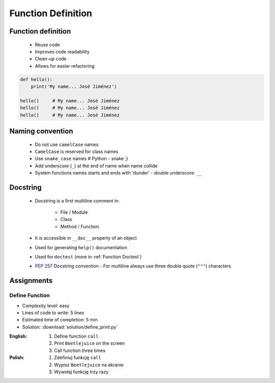 .. _Function Basics:

*******************
Function Definition
*******************


Function definition
===================
.. highlights::
    * Reuse code
    * Improves code readability
    * Clean-up code
    * Allows for easier refactoring

.. code-block:: python

    def hello():
        print('My name... José Jiménez')

    hello()     # My name... José Jiménez
    hello()     # My name... José Jiménez
    hello()     # My name... José Jiménez


Naming convention
=================
.. highlights::
    * Do not use ``camelCase`` names
    * ``CamelCase`` is reserved for class names
    * Use ``snake_case`` names # Python - snake ;)
    * Add underscore (``_``) at the end of name when name collide
    * System functions names starts and ends with 'dunder' - double underscore: ``__``

.. code-block:: python
    :caption: Do not use ``camelCase``, CamelCase is reserved for class names. Use ``snake_case``

    def addNumbers(a, b):
        return a + b

    def add_numbers(a, b):
        return a + b

.. code-block:: python
    :caption: Use better names, rather than comments

    def cal_var(results, m):
        """Calculate variance"""
        return sum((Xi-m) ** 2 for Xi in results) / len(results)

    def calculate_variance(results, m):
        return sum((Xi-m) ** 2 for Xi in results) / len(results)

.. code-block:: python
    :caption: Add underscore (``_``) at the end of name when name collide

    def print_(text):
        print(f'<strong>{text}</strong>')

.. code-block:: python
    :caption: System functions names starts and ends with 'dunder' - double underscore: ``__``

    def __import__(module_name):
        ...


Docstring
=========
.. highlights::
    * Docstring is a first multiline comment in:

        * File / Module
        * Class
        * Method / Function

    * It is accessible in ``__doc__`` property of an object
    * Used for generating ``help()`` documentation
    * Used for ``doctest`` (more in :ref:`Function Doctest`)
    * :pep:`257` Docstring convention - For multiline always use three double quote (``"""``) characters

.. code-block:: python
    :caption: Docstring used for documentation

    def apollo_dsky(noun, verb):
        """
        This is the Apollo Display Keyboard
        It takes noun and verb
        """
        print(f'Program selected. Noun: {noun}, verb: {verb}')


    print(apollo_dsky.__doc__)
    # This is the Apollo Display Keyboard
    # It takes noun and verb

    help(apollo_dsky)
    # Help on function apollo_dsky in module __main__:
    # apollo_dsky(noun, verb)
    #    This is the Apollo Display Keyboard
    #    It takes noun and verb


Assignments
===========

Define Function
---------------
* Complexity level: easy
* Lines of code to write: 5 lines
* Estimated time of completion: 5 min
* Solution: :download:`solution/define_print.py`

:English:
    #. Define function ``call``
    #. Print ``Beetlejuice`` on the screen
    #. Call function three times

:Polish:
    #. Zdefiniuj funkcję ``call``
    #. Wypisz ``Beetlejuice`` na ekranie
    #. Wywołaj funkcję trzy razy
